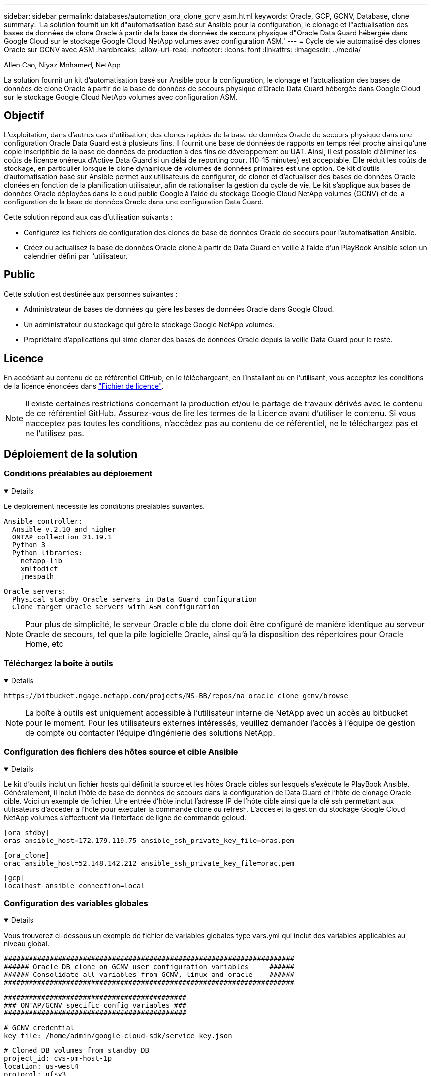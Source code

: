 ---
sidebar: sidebar 
permalink: databases/automation_ora_clone_gcnv_asm.html 
keywords: Oracle, GCP, GCNV, Database, clone 
summary: 'La solution fournit un kit d"automatisation basé sur Ansible pour la configuration, le clonage et l"actualisation des bases de données de clone Oracle à partir de la base de données de secours physique d"Oracle Data Guard hébergée dans Google Cloud sur le stockage Google Cloud NetApp volumes avec configuration ASM.' 
---
= Cycle de vie automatisé des clones Oracle sur GCNV avec ASM
:hardbreaks:
:allow-uri-read: 
:nofooter: 
:icons: font
:linkattrs: 
:imagesdir: ../media/


Allen Cao, Niyaz Mohamed, NetApp

[role="lead"]
La solution fournit un kit d'automatisation basé sur Ansible pour la configuration, le clonage et l'actualisation des bases de données de clone Oracle à partir de la base de données de secours physique d'Oracle Data Guard hébergée dans Google Cloud sur le stockage Google Cloud NetApp volumes avec configuration ASM.



== Objectif

L'exploitation, dans d'autres cas d'utilisation, des clones rapides de la base de données Oracle de secours physique dans une configuration Oracle Data Guard est à plusieurs fins. Il fournit une base de données de rapports en temps réel proche ainsi qu'une copie inscriptible de la base de données de production à des fins de développement ou UAT. Ainsi, il est possible d'éliminer les coûts de licence onéreux d'Active Data Guard si un délai de reporting court (10-15 minutes) est acceptable. Elle réduit les coûts de stockage, en particulier lorsque le clone dynamique de volumes de données primaires est une option. Ce kit d'outils d'automatisation basé sur Ansible permet aux utilisateurs de configurer, de cloner et d'actualiser des bases de données Oracle clonées en fonction de la planification utilisateur, afin de rationaliser la gestion du cycle de vie. Le kit s'applique aux bases de données Oracle déployées dans le cloud public Google à l'aide du stockage Google Cloud NetApp volumes (GCNV) et de la configuration de la base de données Oracle dans une configuration Data Guard.

Cette solution répond aux cas d'utilisation suivants :

* Configurez les fichiers de configuration des clones de base de données Oracle de secours pour l'automatisation Ansible.
* Créez ou actualisez la base de données Oracle clone à partir de Data Guard en veille à l'aide d'un PlayBook Ansible selon un calendrier défini par l'utilisateur.




== Public

Cette solution est destinée aux personnes suivantes :

* Administrateur de bases de données qui gère les bases de données Oracle dans Google Cloud.
* Un administrateur du stockage qui gère le stockage Google NetApp volumes.
* Propriétaire d'applications qui aime cloner des bases de données Oracle depuis la veille Data Guard pour le reste.




== Licence

En accédant au contenu de ce référentiel GitHub, en le téléchargeant, en l'installant ou en l'utilisant, vous acceptez les conditions de la licence énoncées dans link:https://github.com/NetApp/na_ora_hadr_failover_resync/blob/master/LICENSE.TXT["Fichier de licence"^].


NOTE: Il existe certaines restrictions concernant la production et/ou le partage de travaux dérivés avec le contenu de ce référentiel GitHub. Assurez-vous de lire les termes de la Licence avant d'utiliser le contenu. Si vous n'acceptez pas toutes les conditions, n'accédez pas au contenu de ce référentiel, ne le téléchargez pas et ne l'utilisez pas.



== Déploiement de la solution



=== Conditions préalables au déploiement

[%collapsible%open]
====
Le déploiement nécessite les conditions préalables suivantes.

....
Ansible controller:
  Ansible v.2.10 and higher
  ONTAP collection 21.19.1
  Python 3
  Python libraries:
    netapp-lib
    xmltodict
    jmespath
....
....
Oracle servers:
  Physical standby Oracle servers in Data Guard configuration
  Clone target Oracle servers with ASM configuration
....

NOTE: Pour plus de simplicité, le serveur Oracle cible du clone doit être configuré de manière identique au serveur Oracle de secours, tel que la pile logicielle Oracle, ainsi qu'à la disposition des répertoires pour Oracle Home, etc

====


=== Téléchargez la boîte à outils

[%collapsible%open]
====
[source, cli]
----
https://bitbucket.ngage.netapp.com/projects/NS-BB/repos/na_oracle_clone_gcnv/browse
----

NOTE: La boîte à outils est uniquement accessible à l'utilisateur interne de NetApp avec un accès au bitbucket pour le moment. Pour les utilisateurs externes intéressés, veuillez demander l'accès à l'équipe de gestion de compte ou contacter l'équipe d'ingénierie des solutions NetApp.

====


=== Configuration des fichiers des hôtes source et cible Ansible

[%collapsible%open]
====
Le kit d'outils inclut un fichier hosts qui définit la source et les hôtes Oracle cibles sur lesquels s'exécute le PlayBook Ansible. Généralement, il inclut l'hôte de base de données de secours dans la configuration de Data Guard et l'hôte de clonage Oracle cible. Voici un exemple de fichier. Une entrée d'hôte inclut l'adresse IP de l'hôte cible ainsi que la clé ssh permettant aux utilisateurs d'accéder à l'hôte pour exécuter la commande clone ou refresh. L'accès et la gestion du stockage Google Cloud NetApp volumes s'effectuent via l'interface de ligne de commande gcloud.

....
[ora_stdby]
oras ansible_host=172.179.119.75 ansible_ssh_private_key_file=oras.pem
....
....
[ora_clone]
orac ansible_host=52.148.142.212 ansible_ssh_private_key_file=orac.pem
....
....
[gcp]
localhost ansible_connection=local
....
====


=== Configuration des variables globales

[%collapsible%open]
====
Vous trouverez ci-dessous un exemple de fichier de variables globales type vars.yml qui inclut des variables applicables au niveau global.

....
######################################################################
###### Oracle DB clone on GCNV user configuration variables     ######
###### Consolidate all variables from GCNV, linux and oracle    ######
######################################################################
....
....
############################################
### ONTAP/GCNV specific config variables ###
############################################
....
....
# GCNV credential
key_file: /home/admin/google-cloud-sdk/service_key.json
....
....
# Cloned DB volumes from standby DB
project_id: cvs-pm-host-1p
location: us-west4
protocol: nfsv3
data_vols:
  - "{{ groups.ora_stdby[0] }}-u02"
  - "{{ groups.ora_stdby[0] }}-u03"
  - "{{ groups.ora_stdby[0] }}-u04"
  - "{{ groups.ora_stdby[0] }}-u05"
  - "{{ groups.ora_stdby[0] }}-u06"
  - "{{ groups.ora_stdby[0] }}-u07"
  - "{{ groups.ora_stdby[0] }}-u08"
....
....
nfs_lifs:
  - 10.165.128.197
  - 10.165.128.196
  - 10.165.128.197
  - 10.165.128.197
  - 10.165.128.197
  - 10.165.128.197
  - 10.165.128.197
....
 nfs_client: 0.0.0.0/0
....
###########################################
### Linux env specific config variables ###
###########################################
....
....
####################################################
### DB env specific install and config variables ###
####################################################
....
....
# Standby DB configuration
oracle_user: oracle
oracle_base: /u01/app/oracle
oracle_sid: NTAP
db_unique_name: NTAP_LA
oracle_home: '{{ oracle_base }}/product/19.0.0/{{ oracle_sid }}'
spfile: '+DATA/{{ db_unique_name }}/PARAMETERFILE/spfile.289.1198520783'
adump: '{{ oracle_base }}/admin/{{ db_unique_name }}/adump'
grid_home: /u01/app/oracle/product/19.0.0/grid
asm_disk_groups:
  - DATA
  - LOGS
....
....
# Clond DB configuration
clone_sid: NTAPDEV
sys_pwd: "XXXXXXXX"
....
....
# Data Guard mode - MaxAvailability or MaxPerformance
dg_mode: MaxAvailability
....
====


=== Configuration des variables hôte

[%collapsible%open]
====
Les variables hôte sont définies dans le répertoire host_vars nommé {{ host_name }}.yml qui s'applique uniquement à l'hôte en question. Pour cette solution, seul le fichier de paramètres hôte de la base de données de clone cible est configuré. Les paramètres de la base de données de secours Oracle sont configurés dans le fichier de rva global. Vous trouverez ci-dessous un exemple de fichier cible orac.yml de variable hôte de base de données de clonage Oracle qui présente une configuration typique.

 # User configurable Oracle clone host specific parameters
....
# Database SID - clone DB SID
oracle_base: /u01/app/oracle
oracle_user: oracle
clone_sid: NTAPDEV
oracle_home: '{{ oracle_base }}/product/19.0.0/{{ oracle_sid }}'
clone_adump: '{{ oracle_base }}/admin/{{ clone_sid }}/adump'
....
....
grid_user: oracle
grid_home: '{{ oracle_base }}/product/19.0.0/grid'
asm_sid: +ASM
....
====


=== Configuration du serveur Oracle cible de clone supplémentaire

[%collapsible%open]
====
La même pile logicielle Oracle doit être installée et corrigée pour le serveur Oracle cible de clone. $ORACLE_BASE et $ORACLE_HOME sont configurés pour l'utilisateur ORACLE .bash_profile. De plus, la variable $ORACLE_HOME doit correspondre au paramètre du serveur Oracle source. Si le paramètre ORACLE_HOME cible est différent de la configuration du serveur Oracle de secours, créez un lien symbolique pour contourner les différences. Voici un exemple.

 # .bash_profile
....
# Get the aliases and functions
if [ -f ~/.bashrc ]; then
       . ~/.bashrc
fi
....
 # User specific environment and startup programs
....
export ORACLE_BASE=/u01/app/oracle
export GRID_HOME=/u01/app/oracle/product/19.0.0/grid
export ORACLE_HOME=/u01/app/oracle/product/19.0.0/NTAP
alias asm='export ORACLE_HOME=$GRID_HOME;export PATH=$PATH:$GRID_HOME/bin;export ORACLE_SID=+ASM'
....

NOTE: Assurez-vous que le paramètre de configuration asm_diskstring sur l'hôte de clonage de base de données inclut tous les volumes clonés points de montage NFS et chemins de répertoire vers les unités de disque.

====


=== Exécution de PlayBook

[%collapsible%open]
====
Au total, deux playbooks permettent d'exécuter le cycle de vie des clones d'une base de données Oracle. Le clone ou l'actualisation de LA BASE DE DONNÉES peut être exécuté à la demande ou planifié en tant que tâche crontab.

. Installez les prérequis du contrôleur Ansible, une seule fois.
+
[source, cli]
----
ansible-playbook -i hosts ansible_requirements.yml
----
. Créez et actualisez la base de données de clonage à la demande ou régulièrement à partir de crontab avec un script shell qui appelle le PlayBook de clonage ou d'actualisation.
+
[source, cli]
----
ansible-playbook -i oracle_clone_asm_gcnv.yml -u admin -e @vars/vars.yml
----
+
[source, cli]
----
0 */2 * * * /home/admin/na_oracle_clone_gcnv/oracle_clone_asm_gcnv.sh
----


Pour cloner des bases de données supplémentaires, créez un fichier oracle_clone_n_asm_gcnv.yml et oracle_clone_n_asm_gcnv.sh. Configurez les hôtes cibles Ansible, le fichier global var.yml et le fichier hostname.yml dans le répertoire host_vars en conséquence.


NOTE: L'exécution de la boîte à outils à différentes étapes s'interrompt pour permettre l'exécution d'une tâche particulière. Par exemple, une pause de deux minutes est nécessaire pour permettre le clonage des volumes de base de données. En général, le défaut devrait être suffisant, mais le délai peut nécessiter un ajustement pour une situation ou une mise en œuvre unique.

====


== Où trouver des informations complémentaires

Pour en savoir plus sur l'automatisation de la solution NetApp, consultez ce site Web link:../automation/automation_introduction.html["Automatisation des solutions NetApp"^]
